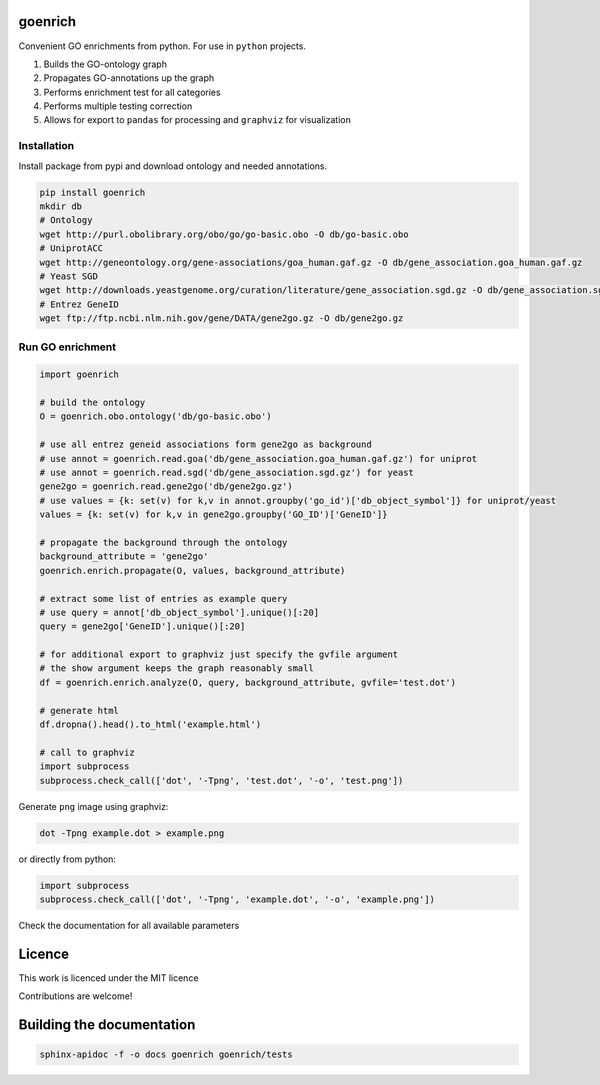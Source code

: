 goenrich
========

.. image:: https://badges.gitter.im/Join%20Chat.svg
    :target: https://gitter.im/jdrudolph/goenrich?utm_source=badge&utm_medium=badge&utm_campaign=pr-badge&utm_content=badge

.. image:: https://readthedocs.org/projects/goenrich/badge/?version=latest
    :target: https://goenrich.readthedocs.org/en/latest

.. image:: https://travis-ci.org/jdrudolph/goenrich.svg?branch=master
    :target: https://travis-ci.org/jdrudolph/goenrich

Convenient GO enrichments from python. For use in ``python`` projects.

#. Builds the GO-ontology graph
#. Propagates GO-annotations up the graph
#. Performs enrichment test for all categories
#. Performs multiple testing correction
#. Allows for export to ``pandas`` for processing and ``graphviz`` for
   visualization

Installation
------------

| Install package from pypi and download ontology and needed annotations.

.. code:: shell

    pip install goenrich
    mkdir db
    # Ontology
    wget http://purl.obolibrary.org/obo/go/go-basic.obo -O db/go-basic.obo
    # UniprotACC
    wget http://geneontology.org/gene-associations/goa_human.gaf.gz -O db/gene_association.goa_human.gaf.gz
    # Yeast SGD
    wget http://downloads.yeastgenome.org/curation/literature/gene_association.sgd.gz -O db/gene_association.sgd.gz
    # Entrez GeneID
    wget ftp://ftp.ncbi.nlm.nih.gov/gene/DATA/gene2go.gz -O db/gene2go.gz

Run GO enrichment
-----------------

.. code:: python

  import goenrich

  # build the ontology
  O = goenrich.obo.ontology('db/go-basic.obo')

  # use all entrez geneid associations form gene2go as background
  # use annot = goenrich.read.goa('db/gene_association.goa_human.gaf.gz') for uniprot
  # use annot = goenrich.read.sgd('db/gene_association.sgd.gz') for yeast
  gene2go = goenrich.read.gene2go('db/gene2go.gz')
  # use values = {k: set(v) for k,v in annot.groupby('go_id')['db_object_symbol']} for uniprot/yeast
  values = {k: set(v) for k,v in gene2go.groupby('GO_ID')['GeneID']}

  # propagate the background through the ontology
  background_attribute = 'gene2go'
  goenrich.enrich.propagate(O, values, background_attribute)

  # extract some list of entries as example query
  # use query = annot['db_object_symbol'].unique()[:20]
  query = gene2go['GeneID'].unique()[:20]

  # for additional export to graphviz just specify the gvfile argument
  # the show argument keeps the graph reasonably small
  df = goenrich.enrich.analyze(O, query, background_attribute, gvfile='test.dot')

  # generate html
  df.dropna().head().to_html('example.html')

  # call to graphviz
  import subprocess
  subprocess.check_call(['dot', '-Tpng', 'test.dot', '-o', 'test.png'])

Generate ``png`` image using graphviz:

.. code:: shell

    dot -Tpng example.dot > example.png

or directly from python:

.. code:: python

  import subprocess
  subprocess.check_call(['dot', '-Tpng', 'example.dot', '-o', 'example.png'])

.. image:: https://cloud.githubusercontent.com/assets/2606663/8525018/cad3a288-23fe-11e5-813c-bd205a47eed8.png

Check the documentation for all available parameters

Licence
=======

This work is licenced under the MIT licence

Contributions are welcome!

Building the documentation
==========================

.. code:: shell

  sphinx-apidoc -f -o docs goenrich goenrich/tests

